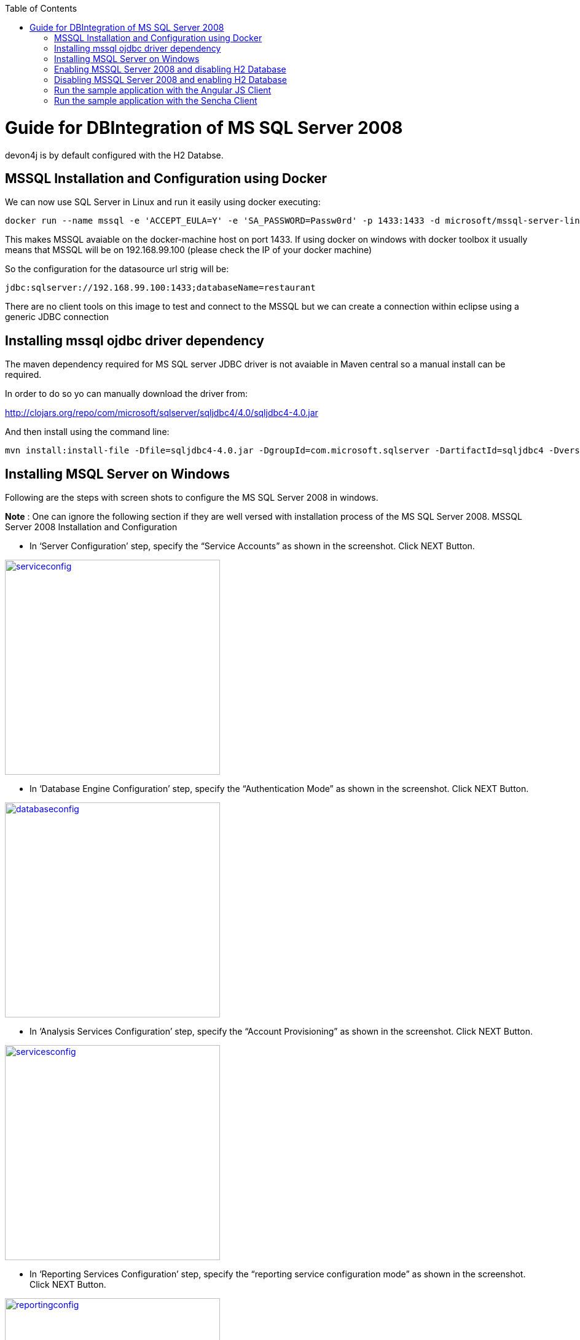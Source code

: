
:toc: macro
toc::[]

# Guide for DBIntegration of MS SQL Server 2008

devon4j is by default configured with the H2 Databse.  

## MSSQL Installation and Configuration using Docker

We can now use SQL Server in Linux and run it easily using docker executing:
[source,bash]
--------
docker run --name mssql -e 'ACCEPT_EULA=Y' -e 'SA_PASSWORD=Passw0rd' -p 1433:1433 -d microsoft/mssql-server-linux
--------

This makes MSSQL avaiable on the docker-machine host on port 1433. If using docker on windows with docker toolbox it usually means that MSSQL will be on 192.168.99.100 (please check the IP of your docker machine)

So the configuration for the datasource url strig will be: 

`jdbc:sqlserver://192.168.99.100:1433;databaseName=restaurant`

There are no client tools on this image to test and connect to the MSSQL but we can create a connection within eclipse using a generic JDBC connection

## Installing mssql ojdbc driver dependency

The maven dependency required for MS SQL server JDBC driver is not avaiable in Maven central so a manual install can be required.

In order to do so yo can manually download the driver from:

http://clojars.org/repo/com/microsoft/sqlserver/sqljdbc4/4.0/sqljdbc4-4.0.jar

And then install using the command line:

[source,bash]
--------
mvn install:install-file -Dfile=sqljdbc4-4.0.jar -DgroupId=com.microsoft.sqlserver -DartifactId=sqljdbc4 -Dversion=4.0  -Dpackaging=jar
--------


## Installing MSQL Server on Windows

Following are the steps with screen shots to configure the MS SQL Server 2008 in windows.

*Note* : One can ignore the following section if they are well versed with installation process of the MS SQL Server 2008. 
MSSQL Server 2008 Installation and Configuration
 
•	In ‘Server Configuration’ step, specify the “Service Accounts” as shown in the screenshot. Click NEXT Button.

image::images/mssql/serviceconfig.png[,align="center",width="350",ServiceConfiguration,link="https://github.com/devonfw-wiki/devon4j/wiki/images/mssql/serviceconfig.png"]

•	In ‘Database Engine Configuration’ step, specify the “Authentication Mode” as shown in the screenshot. Click NEXT Button.

image::images/mssql/databaseconfig.png[,align="center",width="350",DatabaseConfiguration,link="https://github.com/devonfw-wiki/devon4j/wiki/images/mssql/databaseconfig.png"]

•	In ‘Analysis Services Configuration’ step, specify the “Account Provisioning” as shown in the screenshot. Click NEXT Button.

image::images/mssql/servicesconfig.png[,align="center",width="350",ServicesConfiguration,link="https://github.com/devonfw-wiki/devon4j/wiki/images/mssql/servicesconfig.png"]
 
•	In ‘Reporting Services Configuration’ step, specify the “reporting service configuration mode” as shown in the screenshot. Click NEXT Button.

image::images/mssql/reportingconfig.png[,align="center",width="350",ReportingConfiguration,link="https://github.com/devonfw-wiki/devon4j/wiki/images/mssql/reportingconfig.png"]
 
•	In ‘Error and Usage Reporting’ step, check if you want to automatically send information to the server, as shown in screenshot. Click NEXT Button.

image::images/mssql/reportingconfig.png[,align="center",width="350",UsageConfiguration,link="https://github.com/devonfw-wiki/devon4j/wiki/images/mssql/usageconfig.png"]
 
•	Alternatively, you can select the default configuration for above steps and complete the installation.  

## Enabling MSSQL Server 2008 and disabling H2 Database

•	Assuming the MS SQL database that is created is *restaurant*, execute the following script to create Flyway MetaData Table *schema_version* in the database *restaurant*

[source,java]
--------
USE [restaurant]
GO

/****** Object:  Table [dbo].[schema_version]    Script Date: 12/02/2016 15:48:34 ******/
SET ANSI_NULLS ON
GO

SET QUOTED_IDENTIFIER ON
GO

CREATE TABLE [dbo].[schema_version](
	[version_rank] [int] NOT NULL,
	[installed_rank] [int] NOT NULL,
	[version] [nvarchar](50) NOT NULL,
	[description] [nvarchar](200) NULL,
	[type] [nvarchar](20) NOT NULL,
	[script] [nvarchar](1000) NOT NULL,
	[checksum] [int] NULL,
	[installed_by] [nvarchar](100) NOT NULL,
	[installed_on] [datetime] NOT NULL,
	[execution_time] [int] NOT NULL,
	[success] [bit] NOT NULL,
 CONSTRAINT [schema_version_pk] PRIMARY KEY CLUSTERED 
(
	[version] ASC
)WITH (PAD_INDEX  = OFF, STATISTICS_NORECOMPUTE  = OFF, IGNORE_DUP_KEY = OFF, ALLOW_ROW_LOCKS  = ON, ALLOW_PAGE_LOCKS  = ON) ON [PRIMARY]
) ON [PRIMARY]

GO

ALTER TABLE [dbo].[schema_version] ADD  DEFAULT (getdate()) FOR [installed_on]
GO
--------

•	Add the dependency for MSSQLServer 2008 jdbc driver in devon4j core module _pom.xml_. 

[source,java]
--------
<dependency>
    <groupId>com.microsoft.sqlserver</groupId>
    <artifactId>sqljdbc4</artifactId>
    <version>4.0</version>
</dependency>
--------

•	Uncomment the query to retrieve id’s from Bill table for *payed=1* in devon4j core module src/main/resources/META-INF/_orm.xml_ and comment the one for H2 Database. Uncomment code below:

[source,java]
--------
<named-native-query name="get.all.ids.of.payed.bills">
    <query><![CDATA[SELECT id FROM Bill WHERE payed = 1]]></query>
</named-native-query>
--------
	
•	Change the value of following property ‘spring.datasource.url’ in following file ‘devon4j-sample-core/src/main/resources/config/_application-mssql.properties_’. Accordingly, change the following properties:
        * Hostname
	* Port
	* Database Name
	* spring.datasource.username
	* spring.datasource.password

•       Run the script core/src/test/setup/mssqldb.bat for Windows Environment and the script core/src/test/setup/mssqldb.sh for Unix/Linux Environments.

•	Comment the spring active profile *h2mem* and uncomment the spring active profile *mssql* in devon4j core module src/main/resources/config/_application.properties_.

•	Uncomment the line that has spring active profile *junit* and *mssql* separated by comma and comment the line has spring active profiles *junit* in the file devon4j-sample-core/src/test/resources/config/_application.properties_. 

*Note*: Make sure that JUNIT Test cases run successfully for devon4j Project using the command *‘mvn clean install’*.

Assuming that devon4j is integrated with *MS SQL Server 2008*, following are the steps to enable H2 Database.

## Disabling MSSQL Server 2008 and enabling H2 Database

•	Comment the dependency for MSSQLServer 2008 jdbc driver in devon4j core module _pom.xml_. 

[source,java]
--------

<!--
<dependency>
   <groupId>com.microsoft.sqlserver</groupId>
   <artifactId>sqljdbc4</artifactId>
   <version>4.0</version>
</dependency>
-->
--------

•	Uncomment the query to retrieve id’s from Bill table for *payed=true* in devon4j-sample-core/src/main/resources/META-INF/_orm.xml_ and comment the one that exists for MS SQL Server. 

[source,java]
--------
<named-native-query name="get.all.ids.of.payed.bills">
   <query><![CDATA[SELECT id FROM Bill WHERE payed = true]]></query>
</named-native-query>
--------

•	Run the script core/src/test/setup/disablemssqldb.bat for Windows Environment and the script core/src/test/setup/disablemssqldb.sh for Unix/Linux Environments.

•	Uncomment the spring active profile *h2mem* and comment the spring active profile *mssql* in devon4j-sample-core/src/main/resources/config/_application.properties_

•	Uncomment the line that has spring active profile *junit* and comment the line has spring active profiles *junit* and *mssql* separated by comma in the file devon4j-sample-core/src/test/resources/config/_application.properties_ 

*Note*: Make sure that JUNIT Test cases run successfully for devon4j Project using the command *‘mvn clean install’*.

## Run the sample application with the Angular JS Client
 
•	Follow the steps mentioned https://github.com/oasp/oasp4js/wiki/tutorial-jspacking-angular-client[here]

## Run the sample application with the Sencha Client
 
•	Follow the steps mentioned https://github.com/devonfw/devon/wiki/getting-started-deployment-on-tomcat[here]

**Note** : One has to recompile devon4j project by executing the command *mvn clean install* in *devon4j* project after doing the changes mentioned in the above said instructions.   